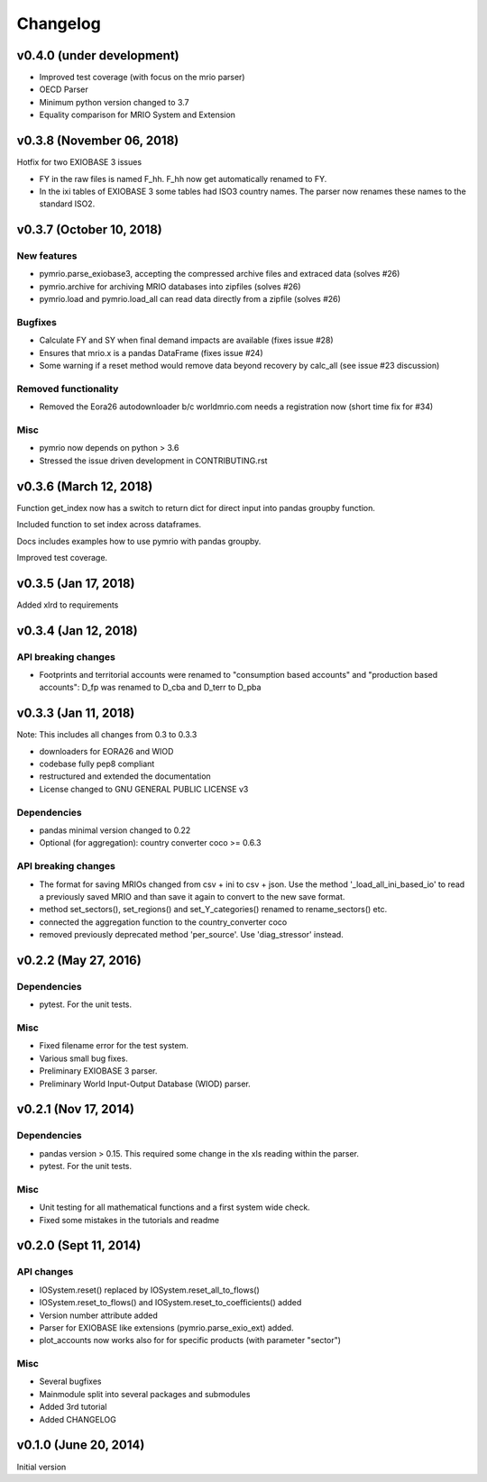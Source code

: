 #########
Changelog
#########

***************************
v0.4.0 (under development)
***************************

* Improved test coverage (with focus on the mrio parser)
* OECD Parser
* Minimum python version changed to 3.7
* Equality comparison for MRIO System and Extension


***************************
v0.3.8 (November 06, 2018)
***************************

Hotfix for two EXIOBASE 3 issues

* FY in the raw files is named F_hh. F_hh now get automatically renamed to FY.
* In the ixi tables of EXIOBASE 3 some tables had ISO3 country names. The parser now renames these names to the standard ISO2. 

*************************
v0.3.7 (October 10, 2018)
*************************

New features
============

* pymrio.parse_exiobase3, accepting the compressed archive files and extraced data (solves #26)
* pymrio.archive for archiving MRIO databases into zipfiles (solves #26)
* pymrio.load and pymrio.load_all can read data directly from a zipfile (solves #26)

Bugfixes
========

* Calculate FY and SY when final demand impacts are available (fixes issue #28) 
* Ensures that mrio.x is a pandas DataFrame (fixes issue #24)
* Some warning if a reset method would remove data beyond recovery by calc_all (see issue #23 discussion)

  
Removed functionality
=====================

* Removed the Eora26 autodownloader b/c worldmrio.com needs a registration now (short time fix for #34)
  
Misc
====

* pymrio now depends on python > 3.6
* Stressed the issue driven development in CONTRIBUTING.rst


***********************
v0.3.6 (March 12, 2018)
***********************

Function get_index now has a switch to return dict
for direct input into pandas groupby function.

Included function to set index across dataframes.

Docs includes examples how to use pymrio with pandas groupby.

Improved test coverage.


**********************
v0.3.5 (Jan 17, 2018)
**********************

Added xlrd to requirements

**********************
v0.3.4 (Jan 12, 2018)
**********************

API breaking changes  
=====================

- Footprints and territorial accounts were renamed to "consumption based accounts" and "production based accounts": D_fp was renamed to D_cba and D_terr to D_pba 

**********************
v0.3.3 (Jan 11, 2018)
**********************

Note: This includes all changes from 0.3 to 0.3.3

- downloaders for EORA26 and WIOD
- codebase fully pep8 compliant
- restructured and extended the documentation
  
- License changed to GNU GENERAL PUBLIC LICENSE v3
  
Dependencies
============

- pandas minimal version changed to 0.22
- Optional (for aggregation): country converter coco >= 0.6.3

API breaking changes  
=====================

- The format for saving MRIOs changed from csv + ini to csv + json. Use the method '_load_all_ini_based_io' to read a previously saved MRIO and than save it again to convert to the new save format.
- method set_sectors(), set_regions() and set_Y_categories() renamed to rename_sectors() etc.
- connected the aggregation function to the country_converter coco
- removed previously deprecated method 'per_source'. Use 'diag_stressor' instead.


**********************
v0.2.2 (May 27, 2016)
**********************

Dependencies
============

- pytest. For the unit tests.

Misc
====

- Fixed filename error for the test system.
- Various small bug fixes.
- Preliminary EXIOBASE 3 parser.
- Preliminary World Input-Output Database (WIOD) parser.

**********************
v0.2.1 (Nov 17, 2014)
**********************

Dependencies
============

- pandas version > 0.15. This required some change in the xls reading within
  the parser.
- pytest. For the unit tests.

Misc
====

- Unit testing for all mathematical functions and a first system wide check.
- Fixed some mistakes in the tutorials and readme

**********************
v0.2.0 (Sept 11, 2014)
**********************

API changes
===========

- IOSystem.reset() replaced by IOSystem.reset_all_to_flows()
- IOSystem.reset_to_flows() and IOSystem.reset_to_coefficients() added
- Version number attribute added
- Parser for EXIOBASE like extensions (pymrio.parse_exio_ext) added.
- plot_accounts now works also for for specific products (with parameter "sector")

Misc
====

- Several bugfixes
- Mainmodule split into several packages and submodules
- Added 3rd tutorial
- Added CHANGELOG

**********************
v0.1.0 (June 20, 2014)
**********************

Initial version
